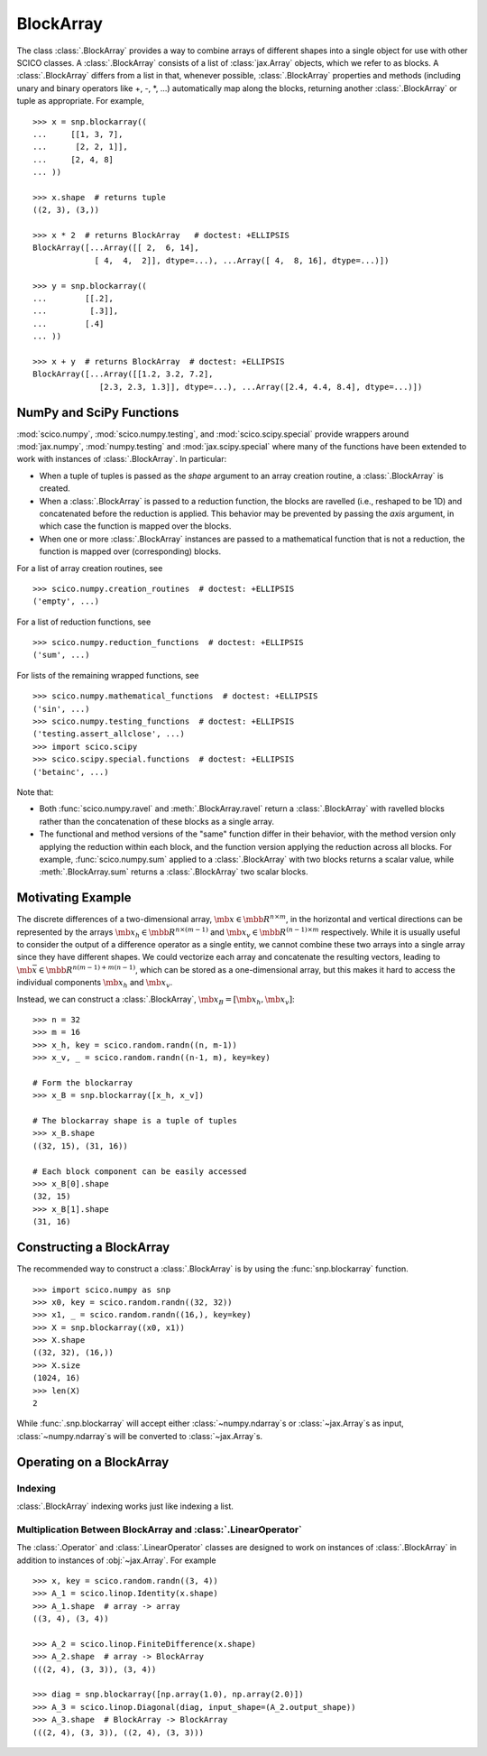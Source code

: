 .. _blockarray_class:

BlockArray
==========

.. testsetup::

   >>> import scico
   >>> import scico.numpy as snp
   >>> from scico.numpy import BlockArray
   >>> import numpy as np
   >>> import jax.numpy

The class :class:`.BlockArray` provides a way to combine arrays of
different shapes into a single object for use with other SCICO classes.
A :class:`.BlockArray` consists of a list of :class:`jax.Array` objects,
which we refer to as blocks. A :class:`.BlockArray` differs from a list in
that, whenever possible, :class:`.BlockArray` properties and methods
(including unary and binary operators like +, -, \*, ...) automatically
map along the blocks, returning another :class:`.BlockArray` or tuple as
appropriate. For example,

::

    >>> x = snp.blockarray((
    ...     [[1, 3, 7],
    ...      [2, 2, 1]],
    ...     [2, 4, 8]
    ... ))

    >>> x.shape  # returns tuple
    ((2, 3), (3,))

    >>> x * 2  # returns BlockArray   # doctest: +ELLIPSIS
    BlockArray([...Array([[ 2,  6, 14],
		 [ 4,  4,  2]], dtype=...), ...Array([ 4,  8, 16], dtype=...)])

    >>> y = snp.blockarray((
    ...        [[.2],
    ...         [.3]],
    ...        [.4]
    ... ))

    >>> x + y  # returns BlockArray  # doctest: +ELLIPSIS
    BlockArray([...Array([[1.2, 3.2, 7.2],
		  [2.3, 2.3, 1.3]], dtype=...), ...Array([2.4, 4.4, 8.4], dtype=...)])


.. _numpy_functions_blockarray:

NumPy and SciPy Functions
-------------------------

:mod:`scico.numpy`, :mod:`scico.numpy.testing`, and
:mod:`scico.scipy.special` provide wrappers around :mod:`jax.numpy`,
:mod:`numpy.testing` and :mod:`jax.scipy.special` where many of the
functions have been extended to work with instances of :class:`.BlockArray`.
In particular:

* When a tuple of tuples is passed as the `shape`
  argument to an array creation routine, a :class:`.BlockArray` is created.
* When a :class:`.BlockArray` is passed to a reduction function, the blocks are
  ravelled (i.e., reshaped to be 1D) and concatenated before the reduction
  is applied. This behavior may be prevented by passing the `axis`
  argument, in which case the function is mapped over the blocks.
* When one or more :class:`.BlockArray` instances are passed to a mathematical
  function that is not a reduction, the function is mapped over
  (corresponding) blocks.

For a list of array creation routines, see

::

   >>> scico.numpy.creation_routines  # doctest: +ELLIPSIS
   ('empty', ...)

For a list of  reduction functions, see

::

   >>> scico.numpy.reduction_functions  # doctest: +ELLIPSIS
   ('sum', ...)

For lists of the remaining wrapped functions, see

::

   >>> scico.numpy.mathematical_functions  # doctest: +ELLIPSIS
   ('sin', ...)
   >>> scico.numpy.testing_functions  # doctest: +ELLIPSIS
   ('testing.assert_allclose', ...)
   >>> import scico.scipy
   >>> scico.scipy.special.functions  # doctest: +ELLIPSIS
   ('betainc', ...)

Note that:

* Both :func:`scico.numpy.ravel` and :meth:`.BlockArray.ravel` return a
  :class:`.BlockArray` with ravelled blocks rather than the concatenation
  of these blocks as a single array.
* The functional and method versions of the "same" function differ in their
  behavior, with the method version only applying the reduction within each
  block, and the function version applying the reduction across all blocks.
  For example, :func:`scico.numpy.sum` applied to a :class:`.BlockArray` with
  two blocks returns a scalar value, while :meth:`.BlockArray.sum` returns a
  :class:`.BlockArray` two scalar blocks.


Motivating Example
------------------

The discrete differences of a two-dimensional array, :math:`\mb{x} \in
\mbb{R}^{n \times m}`, in the horizontal and vertical directions can
be represented by the arrays :math:`\mb{x}_h \in \mbb{R}^{n \times
(m-1)}` and :math:`\mb{x}_v \in \mbb{R}^{(n-1) \times m}`
respectively. While it is usually useful to consider the output of a
difference operator as a single entity, we cannot combine these two
arrays into a single array since they have different shapes. We could
vectorize each array and concatenate the resulting vectors, leading to
:math:`\mb{\bar{x}} \in \mbb{R}^{n(m-1) + m(n-1)}`, which can be
stored as a one-dimensional array, but this makes it hard to access
the individual components :math:`\mb{x}_h` and :math:`\mb{x}_v`.

Instead, we can construct a :class:`.BlockArray`, :math:`\mb{x}_B =
[\mb{x}_h, \mb{x}_v]`:


::

  >>> n = 32
  >>> m = 16
  >>> x_h, key = scico.random.randn((n, m-1))
  >>> x_v, _ = scico.random.randn((n-1, m), key=key)

  # Form the blockarray
  >>> x_B = snp.blockarray([x_h, x_v])

  # The blockarray shape is a tuple of tuples
  >>> x_B.shape
  ((32, 15), (31, 16))

  # Each block component can be easily accessed
  >>> x_B[0].shape
  (32, 15)
  >>> x_B[1].shape
  (31, 16)


Constructing a BlockArray
-------------------------

The recommended way to construct a :class:`.BlockArray` is by using the
:func:`snp.blockarray` function.

::

   >>> import scico.numpy as snp
   >>> x0, key = scico.random.randn((32, 32))
   >>> x1, _ = scico.random.randn((16,), key=key)
   >>> X = snp.blockarray((x0, x1))
   >>> X.shape
   ((32, 32), (16,))
   >>> X.size
   (1024, 16)
   >>> len(X)
   2

While :func:`.snp.blockarray` will accept either :class:`~numpy.ndarray`\ s or
:class:`~jax.Array`\ s as input, :class:`~numpy.ndarray`\ s will be converted to
:class:`~jax.Array`\ s.


Operating on a BlockArray
-------------------------


.. _blockarray_indexing:

Indexing
^^^^^^^^

:class:`.BlockArray` indexing works just like indexing a list.


Multiplication Between BlockArray and :class:`.LinearOperator`
^^^^^^^^^^^^^^^^^^^^^^^^^^^^^^^^^^^^^^^^^^^^^^^^^^^^^^^^^^^^^^

The :class:`.Operator` and :class:`.LinearOperator` classes are designed
to work on instances of :class:`.BlockArray` in addition to instances of
:obj:`~jax.Array`. For example


::

    >>> x, key = scico.random.randn((3, 4))
    >>> A_1 = scico.linop.Identity(x.shape)
    >>> A_1.shape  # array -> array
    ((3, 4), (3, 4))

    >>> A_2 = scico.linop.FiniteDifference(x.shape)
    >>> A_2.shape  # array -> BlockArray
    (((2, 4), (3, 3)), (3, 4))

    >>> diag = snp.blockarray([np.array(1.0), np.array(2.0)])
    >>> A_3 = scico.linop.Diagonal(diag, input_shape=(A_2.output_shape))
    >>> A_3.shape  # BlockArray -> BlockArray
    (((2, 4), (3, 3)), ((2, 4), (3, 3)))
